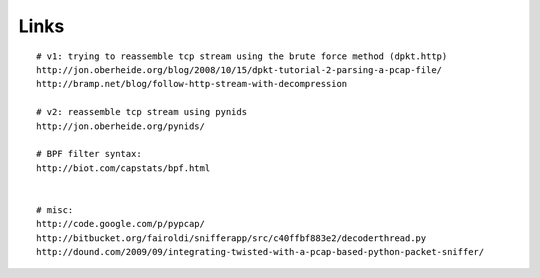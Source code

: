 Links
=====

::

  # v1: trying to reassemble tcp stream using the brute force method (dpkt.http)
  http://jon.oberheide.org/blog/2008/10/15/dpkt-tutorial-2-parsing-a-pcap-file/
  http://bramp.net/blog/follow-http-stream-with-decompression

  # v2: reassemble tcp stream using pynids
  http://jon.oberheide.org/pynids/

  # BPF filter syntax:
  http://biot.com/capstats/bpf.html


  # misc:
  http://code.google.com/p/pypcap/
  http://bitbucket.org/fairoldi/snifferapp/src/c40ffbf883e2/decoderthread.py
  http://dound.com/2009/09/integrating-twisted-with-a-pcap-based-python-packet-sniffer/
